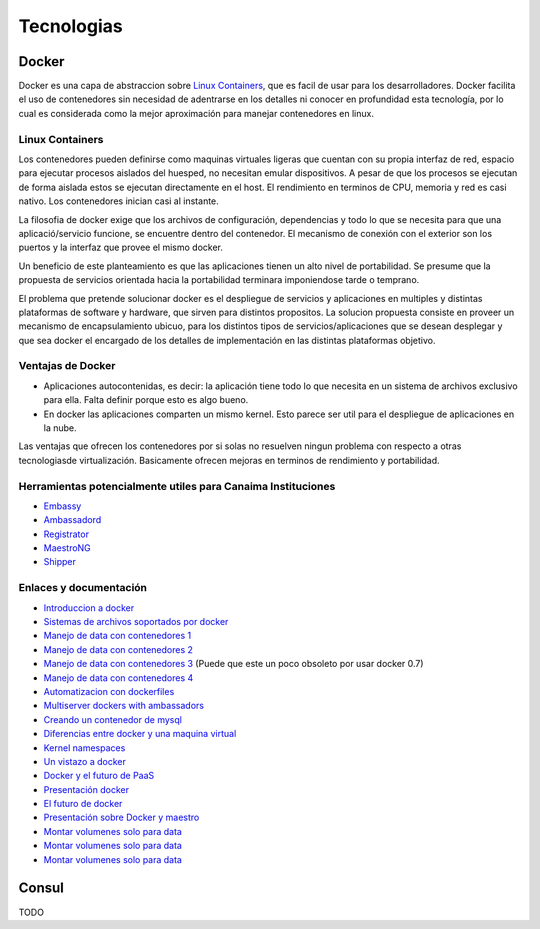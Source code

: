 .. _docker:

===========
Tecnologias
===========

.. _docker:


Docker
======

Docker es una capa de abstraccion sobre `Linux Containers <https://linuxcontainers.org/>`_, que es facil de usar para los desarrolladores. Docker facilita el uso de contenedores sin necesidad de adentrarse en los detalles ni conocer en profundidad esta tecnología, por lo cual es considerada como la mejor aproximación para manejar contenedores en linux. 

.. _containers:

Linux Containers
****************

Los contenedores pueden definirse como maquinas virtuales ligeras que cuentan con su propia interfaz de red, espacio para ejecutar procesos aislados del huesped, no necesitan emular dispositivos. A pesar de que los procesos se ejecutan de forma aislada estos se ejecutan directamente en el host. El rendimiento en terminos de CPU, memoria y red es casi nativo. Los contenedores inician casi al instante.

La filosofia de docker exige que los archivos de configuración, dependencias y todo lo que se necesita para que una aplicació/servicio funcione, se encuentre dentro del contenedor. El mecanismo de conexión con el exterior son los puertos y la interfaz que provee el mismo docker.

Un beneficio de este planteamiento es que las aplicaciones tienen un alto nivel de portabilidad. Se presume que la propuesta de servicios orientada hacia la portabilidad terminara imponiendose tarde o temprano.

El problema que pretende solucionar docker es el despliegue de servicios y aplicaciones en multiples y distintas plataformas de software y hardware, que sirven para distintos propositos. La solucion propuesta consiste en proveer un mecanismo de encapsulamiento ubicuo, para los distintos tipos de servicios/aplicaciones que se desean desplegar y que sea docker el encargado de los detalles de implementación en las distintas plataformas objetivo.

.. _ventajas:

Ventajas de Docker
******************

* Aplicaciones autocontenidas, es decir: la aplicación tiene todo lo que necesita en un sistema de archivos exclusivo para ella. Falta definir porque esto es algo bueno.

* En docker las aplicaciones comparten un mismo kernel. Esto parece ser util para el despliegue de aplicaciones en la nube.

Las ventajas que ofrecen los contenedores por si solas no resuelven ningun problema con respecto a otras tecnologiasde virtualización. Basicamente ofrecen mejoras en terminos de rendimiento y portabilidad.

.. _herramientas:

Herramientas potencialmente utiles para Canaima Instituciones
*************************************************************

* `Embassy <https://github.com/progrium/embassy>`_
* `Ambassadord <https://github.com/progrium/ambassadord>`_
* `Registrator <https://github.com/progrium/registrator>`_
* `MaestroNG <https://github.com/signalfuse/maestro-ng>`_
* `Shipper <https://github.com/mailgun/shipper>`_

.. _enlaces:

Enlaces y documentación
***********************

* `Introduccion a docker <http://www.centurylinklabs.com/what-is-docker-and-when-to-use-it/>`_

* `Sistemas de archivos soportados por docker <http://www.projectatomic.io/docs/filesystems/>`_

* `Manejo de data con contenedores 1 <http://www.projectatomic.io/docs/filesystems/>`_

* `Manejo de data con contenedores 2 <http://docs.docker.com/userguide/dockervolumes/>`_

* `Manejo de data con contenedores 3 <http://www.offermann.us/2013/12/tiny-docker-pieces-loosely-joined.html>`_ (Puede que este un poco obsoleto por usar docker 0.7)

* `Manejo de data con contenedores 4 <http://stackoverflow.com/questions/18496940/how-to-deal-with-persistent-storage-e-g-databases-in-docker>`_

* `Automatizacion con dockerfiles <https://www.digitalocean.com/community/tutorials/docker-explained-using-dockerfiles-to-automate-building-of-images>`_

* `Multiserver dockers with ambassadors <http://www.centurylinklabs.com/deploying-multi-server-docker-apps-with-ambassadors/?hvid=XxIzL>`_

* `Creando un contenedor de mysql <http://txt.fliglio.com/2013/11/creating-a-mysql-docker-container/>`_

* `Diferencias entre docker y una maquina virtual <http://stackoverflow.com/questions/16047306/how-is-docker-io-different-from-a-normal-virtual-machine>`_

* `Kernel namespaces <http://blog.dotcloud.com/under-the-hood-linux-kernels-on-dotcloud-part>`_

* `Un vistazo a docker <http://www.alexhudson.com/2013/05/28/a-first-look-at-docker-io/>`_

* `Docker y el futuro de PaaS <https://blog.appfog.com/docker-and-the-future-of-the-paas-layer/>`_

* `Presentación docker <http://events.linuxfoundation.org/sites/events/files/slides/lcna13_petazzoni.pdf>`_

* `El futuro de docker <http://www.centurylinklabs.com/the-future-of-docker/?hvid=3hLgNz>`_

* `Presentación sobre Docker y maestro <http://es.slideshare.net/MaximePetazzoni/docker-and-maestro-for-fun-development-and-profit>`_

* `Montar volumenes solo para data <http://amattn.com/p/installing_maria_db_mysql_with_docker.html>`_

* `Montar volumenes solo para data <http://stackoverflow.com/questions/18496940/how-to-deal-with-persistent-storage-e-g-databases-in-docker>`_

* `Montar volumenes solo para data <http://www.tech-d.net/2013/12/16/persistent-volumes-with-docker-container-as-volume-pattern/>`_


.. _consul:

Consul
======

TODO
